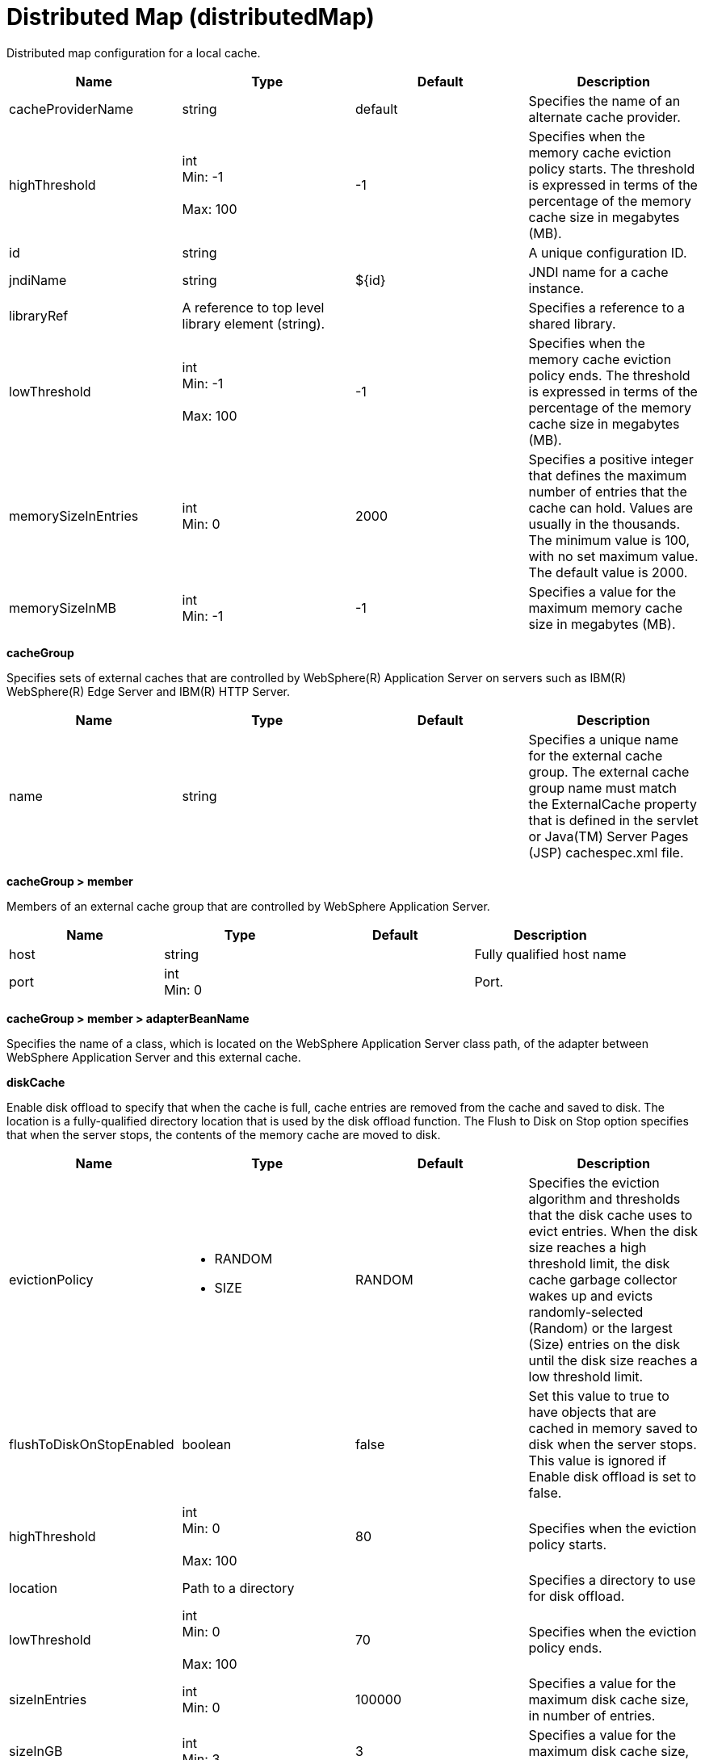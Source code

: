 = +Distributed Map+ (+distributedMap+)
:linkcss: 
:page-layout: config
:nofooter: 

+Distributed map configuration for a local cache.+

[cols="a,a,a,a",width="100%"]
|===
|Name|Type|Default|Description

|+cacheProviderName+

|string

|+default+

|+Specifies the name of an alternate cache provider.+

|+highThreshold+

|int +
Min: +-1+ +
 +
Max: +100+ +


|+-1+

|+Specifies when the memory cache eviction policy starts. The threshold is expressed in terms of the percentage of the memory cache size in megabytes (MB).+

|+id+

|string

|

|+A unique configuration ID.+

|+jndiName+

|string

|+${id}+

|+JNDI name for a cache instance.+

|+libraryRef+

|A reference to top level library element (string).

|

|+Specifies a reference to a shared library.+

|+lowThreshold+

|int +
Min: +-1+ +
 +
Max: +100+ +


|+-1+

|+Specifies when the memory cache eviction policy ends. The threshold is expressed in terms of the percentage of the memory cache size in megabytes (MB).+

|+memorySizeInEntries+

|int +
Min: +0+ +


|+2000+

|+Specifies a positive integer that defines the maximum number of entries that the cache can hold. Values are usually in the thousands. The minimum value is 100, with no set maximum value. The default value is 2000.+

|+memorySizeInMB+

|int +
Min: +-1+ +


|+-1+

|+Specifies a value for the maximum memory cache size in megabytes (MB).+
|===
[#+cacheGroup+]*cacheGroup*

+Specifies sets of external caches that are controlled by WebSphere(R) Application Server on servers such as IBM(R) WebSphere(R) Edge Server and IBM(R) HTTP Server.+


[cols="a,a,a,a",width="100%"]
|===
|Name|Type|Default|Description

|+name+

|string

|

|+Specifies a unique name for the external cache group. The external cache group name must match the ExternalCache property that is defined in the servlet or Java(TM) Server Pages (JSP) cachespec.xml file.+
|===
[#+cacheGroup/member+]*cacheGroup > member*

+Members of an external cache group that are controlled by WebSphere Application Server.+


[cols="a,a,a,a",width="100%"]
|===
|Name|Type|Default|Description

|+host+

|string

|

|+Fully qualified host name+

|+port+

|int +
Min: +0+ +


|

|+Port.+
|===
[#+cacheGroup/member/adapterBeanName+]*cacheGroup > member > adapterBeanName*

+Specifies the name of a class, which is located on the WebSphere Application Server class path, of the adapter between WebSphere Application Server and this external cache.+


[#+diskCache+]*diskCache*

+Enable disk offload to specify that when the cache is full, cache entries are removed from the cache and saved to disk. The location is a fully-qualified directory location that is used by the disk offload function. The Flush to Disk on Stop option specifies that when the server stops, the contents of the memory cache are moved to disk.+


[cols="a,a,a,a",width="100%"]
|===
|Name|Type|Default|Description

|+evictionPolicy+

|* +RANDOM+
* +SIZE+


|+RANDOM+

|+Specifies the eviction algorithm and thresholds that the disk cache uses to evict entries. When the disk size reaches a high threshold limit, the disk cache garbage collector wakes up and evicts randomly-selected (Random) or the largest (Size) entries on the disk until the disk size reaches a low threshold limit.+

|+flushToDiskOnStopEnabled+

|boolean

|+false+

|+Set this value to true to have objects that are cached in memory saved to disk when the server stops. This value is ignored if Enable disk offload is set to false.+

|+highThreshold+

|int +
Min: +0+ +
 +
Max: +100+ +


|+80+

|+Specifies when the eviction policy starts.+

|+location+

|Path to a directory

|

|+Specifies a directory to use for disk offload.+

|+lowThreshold+

|int +
Min: +0+ +
 +
Max: +100+ +


|+70+

|+Specifies when the eviction policy ends.+

|+sizeInEntries+

|int +
Min: +0+ +


|+100000+

|+Specifies a value for the maximum disk cache size, in number of entries.+

|+sizeInGB+

|int +
Min: +3+ +


|+3+

|+Specifies a value for the maximum disk cache size, in gigabytes (GB).+
|===
[#+library+]*library*

+Specifies a reference to a shared library.+


[cols="a,a,a,a",width="100%"]
|===
|Name|Type|Default|Description

|+apiTypeVisibility+

|string

|+spec,ibm-api,api,stable+

|+The types of API packages that this class loader supports. This value is a comma-separated list of any combination of the following API packages: spec, ibm-api, api, stable, third-party.+

|+description+

|string

|

|+Description of shared library for administrators+

|+filesetRef+

|List of references to top level fileset elements (comma-separated string).

|

|+Id of referenced Fileset+

|+name+

|string

|

|+Name of shared library for administrators+
|===
[#+library/file+]*library > file*

+Id of referenced File+


[cols="a,a,a,a",width="100%"]
|===
|Name|Type|Default|Description

|+id+

|string

|

|+A unique configuration ID.+

|+name+

|Path to a file

|

|+Fully qualified filename+
|===
[#+library/fileset+]*library > fileset*

+Id of referenced Fileset+


[cols="a,a,a,a",width="100%"]
|===
|Name|Type|Default|Description

|+caseSensitive+

|boolean

|+true+

|+Boolean to indicate whether or not the search should be case sensitive (default: true).+

|+dir+

|Path to a directory

|+${server.config.dir}+

|+The base directory to search for files.+

|+excludes+

|string

|

|+The comma or space separated list of file name patterns to exclude from the search results, by default no files are excluded.+

|+id+

|string

|

|+A unique configuration ID.+

|+includes+

|string

|+*+

|+The comma or space separated list of file name patterns to include in the search results (default: *).+

|+scanInterval+

|A period of time with millisecond precision

|+0+

|+Scanning interval to check the fileset for changes as a long with a time unit suffix h-hour, m-minute, s-second, ms-millisecond (e.g. 2ms or 5s). Disabled (scanInterval=0) by default. Specify a positive integer followed by a unit of time, which can be hours (h), minutes (m), seconds (s), or milliseconds (ms). For example, specify 500 milliseconds as 500ms. You can include multiple values in a single entry. For example, 1s500ms is equivalent to 1.5 seconds.+
|===
[#+library/folder+]*library > folder*

+Id of referenced folder+


[cols="a,a,a,a",width="100%"]
|===
|Name|Type|Default|Description

|+dir+

|Path to a directory

|

|+Directory or folder to be included in the library classpath for locating resource files+

|+id+

|string

|

|+A unique configuration ID.+
|===
